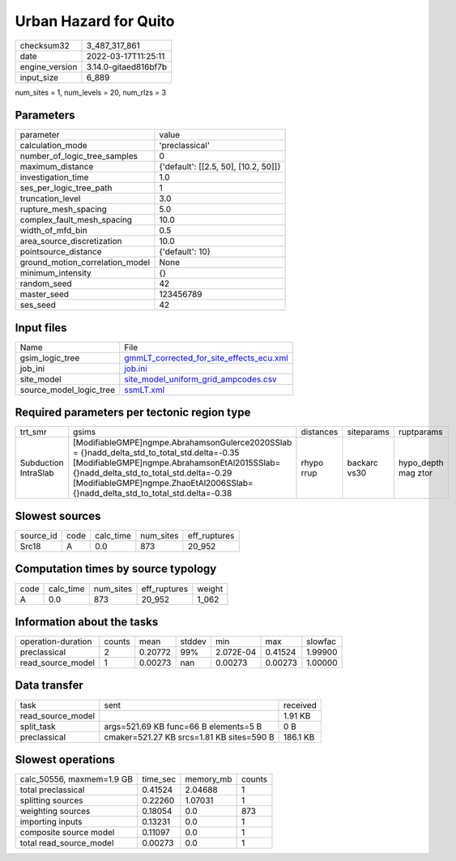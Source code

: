 Urban Hazard for Quito
======================

+----------------+----------------------+
| checksum32     | 3_487_317_861        |
+----------------+----------------------+
| date           | 2022-03-17T11:25:11  |
+----------------+----------------------+
| engine_version | 3.14.0-gitaed816bf7b |
+----------------+----------------------+
| input_size     | 6_889                |
+----------------+----------------------+

num_sites = 1, num_levels = 20, num_rlzs = 3

Parameters
----------
+---------------------------------+--------------------------------------+
| parameter                       | value                                |
+---------------------------------+--------------------------------------+
| calculation_mode                | 'preclassical'                       |
+---------------------------------+--------------------------------------+
| number_of_logic_tree_samples    | 0                                    |
+---------------------------------+--------------------------------------+
| maximum_distance                | {'default': [[2.5, 50], [10.2, 50]]} |
+---------------------------------+--------------------------------------+
| investigation_time              | 1.0                                  |
+---------------------------------+--------------------------------------+
| ses_per_logic_tree_path         | 1                                    |
+---------------------------------+--------------------------------------+
| truncation_level                | 3.0                                  |
+---------------------------------+--------------------------------------+
| rupture_mesh_spacing            | 5.0                                  |
+---------------------------------+--------------------------------------+
| complex_fault_mesh_spacing      | 10.0                                 |
+---------------------------------+--------------------------------------+
| width_of_mfd_bin                | 0.5                                  |
+---------------------------------+--------------------------------------+
| area_source_discretization      | 10.0                                 |
+---------------------------------+--------------------------------------+
| pointsource_distance            | {'default': 10}                      |
+---------------------------------+--------------------------------------+
| ground_motion_correlation_model | None                                 |
+---------------------------------+--------------------------------------+
| minimum_intensity               | {}                                   |
+---------------------------------+--------------------------------------+
| random_seed                     | 42                                   |
+---------------------------------+--------------------------------------+
| master_seed                     | 123456789                            |
+---------------------------------+--------------------------------------+
| ses_seed                        | 42                                   |
+---------------------------------+--------------------------------------+

Input files
-----------
+-------------------------+----------------------------------------------------------------------------------------+
| Name                    | File                                                                                   |
+-------------------------+----------------------------------------------------------------------------------------+
| gsim_logic_tree         | `gmmLT_corrected_for_site_effects_ecu.xml <gmmLT_corrected_for_site_effects_ecu.xml>`_ |
+-------------------------+----------------------------------------------------------------------------------------+
| job_ini                 | `job.ini <job.ini>`_                                                                   |
+-------------------------+----------------------------------------------------------------------------------------+
| site_model              | `site_model_uniform_grid_ampcodes.csv <site_model_uniform_grid_ampcodes.csv>`_         |
+-------------------------+----------------------------------------------------------------------------------------+
| source_model_logic_tree | `ssmLT.xml <ssmLT.xml>`_                                                               |
+-------------------------+----------------------------------------------------------------------------------------+

Required parameters per tectonic region type
--------------------------------------------
+----------------------+------------------------------------------------------------------------------------------------------------------------------------------------------------------------------------------------------------------------------------------------------------------------------+------------+--------------+---------------------+
| trt_smr              | gsims                                                                                                                                                                                                                                                                        | distances  | siteparams   | ruptparams          |
+----------------------+------------------------------------------------------------------------------------------------------------------------------------------------------------------------------------------------------------------------------------------------------------------------------+------------+--------------+---------------------+
| Subduction IntraSlab | [ModifiableGMPE]\ngmpe.AbrahamsonGulerce2020SSlab = {}\nadd_delta_std_to_total_std.delta=-0.35 [ModifiableGMPE]\ngmpe.AbrahamsonEtAl2015SSlab={}\nadd_delta_std_to_total_std.delta=-0.29 [ModifiableGMPE]\ngmpe.ZhaoEtAl2006SSlab={}\nadd_delta_std_to_total_std.delta=-0.38 | rhypo rrup | backarc vs30 | hypo_depth mag ztor |
+----------------------+------------------------------------------------------------------------------------------------------------------------------------------------------------------------------------------------------------------------------------------------------------------------------+------------+--------------+---------------------+

Slowest sources
---------------
+-----------+------+-----------+-----------+--------------+
| source_id | code | calc_time | num_sites | eff_ruptures |
+-----------+------+-----------+-----------+--------------+
| Src18     | A    | 0.0       | 873       | 20_952       |
+-----------+------+-----------+-----------+--------------+

Computation times by source typology
------------------------------------
+------+-----------+-----------+--------------+--------+
| code | calc_time | num_sites | eff_ruptures | weight |
+------+-----------+-----------+--------------+--------+
| A    | 0.0       | 873       | 20_952       | 1_062  |
+------+-----------+-----------+--------------+--------+

Information about the tasks
---------------------------
+--------------------+--------+---------+--------+-----------+---------+---------+
| operation-duration | counts | mean    | stddev | min       | max     | slowfac |
+--------------------+--------+---------+--------+-----------+---------+---------+
| preclassical       | 2      | 0.20772 | 99%    | 2.072E-04 | 0.41524 | 1.99900 |
+--------------------+--------+---------+--------+-----------+---------+---------+
| read_source_model  | 1      | 0.00273 | nan    | 0.00273   | 0.00273 | 1.00000 |
+--------------------+--------+---------+--------+-----------+---------+---------+

Data transfer
-------------
+-------------------+-------------------------------------------+----------+
| task              | sent                                      | received |
+-------------------+-------------------------------------------+----------+
| read_source_model |                                           | 1.91 KB  |
+-------------------+-------------------------------------------+----------+
| split_task        | args=521.69 KB func=66 B elements=5 B     | 0 B      |
+-------------------+-------------------------------------------+----------+
| preclassical      | cmaker=521.27 KB srcs=1.81 KB sites=590 B | 186.1 KB |
+-------------------+-------------------------------------------+----------+

Slowest operations
------------------
+---------------------------+----------+-----------+--------+
| calc_50556, maxmem=1.9 GB | time_sec | memory_mb | counts |
+---------------------------+----------+-----------+--------+
| total preclassical        | 0.41524  | 2.04688   | 1      |
+---------------------------+----------+-----------+--------+
| splitting sources         | 0.22260  | 1.07031   | 1      |
+---------------------------+----------+-----------+--------+
| weighting sources         | 0.18054  | 0.0       | 873    |
+---------------------------+----------+-----------+--------+
| importing inputs          | 0.13231  | 0.0       | 1      |
+---------------------------+----------+-----------+--------+
| composite source model    | 0.11097  | 0.0       | 1      |
+---------------------------+----------+-----------+--------+
| total read_source_model   | 0.00273  | 0.0       | 1      |
+---------------------------+----------+-----------+--------+